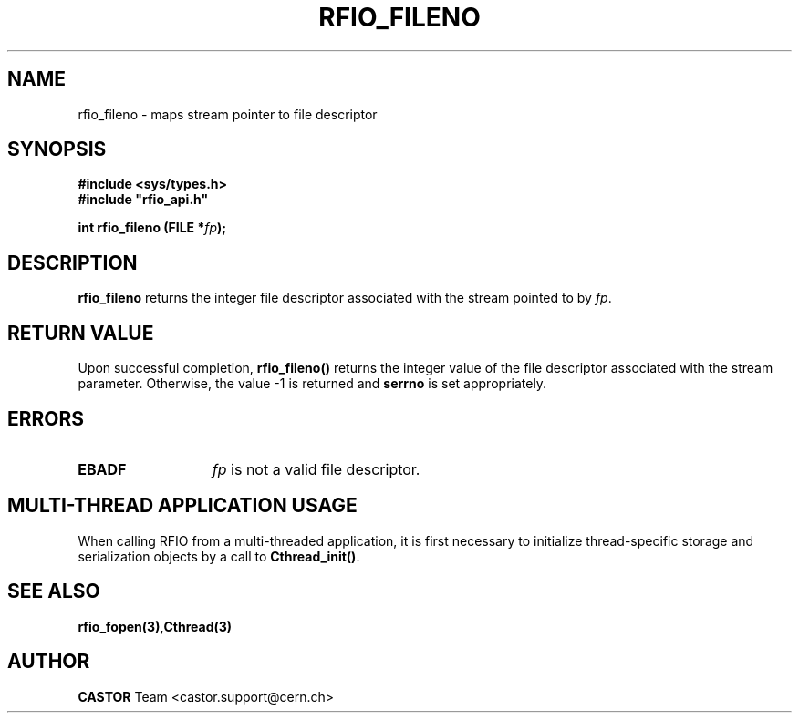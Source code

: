 .\"
.\" $Id: rfio_fileno.man,v 1.2 2007/09/10 13:40:52 obarring Exp $
.\"
.\" Copyright (C) 2002 by CERN/IT/DS/HSM
.\" All rights reserved
.\"
.TH RFIO_FILENO 3 "$Date: 2007/09/10 13:40:52 $" CASTOR "Rfio Library Functions"
.SH NAME
rfio_fileno \- maps stream pointer to file descriptor
.SH SYNOPSIS
.B #include <sys/types.h>
.br
\fB#include "rfio_api.h"\fR
.sp
.BI "int rfio_fileno (FILE *" fp ");"
.SH DESCRIPTION
.B rfio_fileno
returns the integer file descriptor associated with the stream pointed to by 
.IR fp .
.SH RETURN VALUE
Upon successful completion,
.B rfio_fileno()
returns the integer value of the file descriptor associated with the stream
parameter.  Otherwise, the value -1 is returned and
.B serrno
is set appropriately.
.SH ERRORS
.TP 1.3i
.B EBADF
.I fp
is not a valid file descriptor.
.SH MULTI-THREAD APPLICATION USAGE
When calling RFIO from a multi-threaded application, it is first necessary to
initialize thread-specific storage and serialization objects by a call to
\fBCthread_init()\fP.
.SH SEE ALSO
.BR rfio_fopen(3) , Cthread(3)
.SH AUTHOR
\fBCASTOR\fP Team <castor.support@cern.ch>
